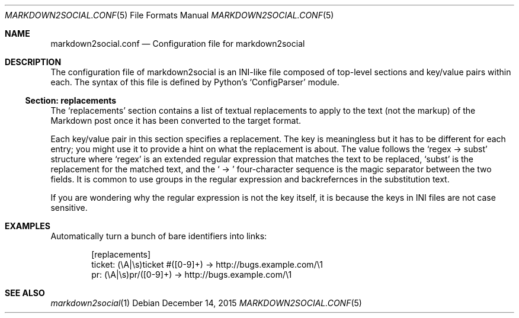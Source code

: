 .\" Copyright 2015 Google Inc.
.\"
.\" Licensed under the Apache License, Version 2.0 (the "License"); you may not
.\" use this file except in compliance with the License.  You may obtain a copy
.\" of the License at:
.\"
.\"     http://www.apache.org/licenses/LICENSE-2.0
.\"
.\" Unless required by applicable law or agreed to in writing, software
.\" distributed under the License is distributed on an "AS IS" BASIS, WITHOUT
.\" WARRANTIES OR CONDITIONS OF ANY KIND, either express or implied.  See the
.\" License for the specific language governing permissions and limitations
.\" under the License.
.Dd December 14, 2015
.Dt MARKDOWN2SOCIAL.CONF 5
.Os
.Sh NAME
.Nm markdown2social.conf
.Nd Configuration file for markdown2social
.Sh DESCRIPTION
The configuration file of markdown2social is an INI-like file composed of
top-level sections and key/value pairs within each.
The syntax of this file is defined by
Python's
.Sq ConfigParser
module.
.Ss Section: replacements
The
.Sq replacements
section contains a list of textual replacements to apply to the text (not the
markup) of the Markdown post once it has been converted to the target format.
.Pp
Each key/value pair in this section specifies a replacement.
The key is meaningless but it has to be different for each entry; you might use
it to provide a hint on what the replacement is about.
The value follows the
.Sq regex -> subst
structure where
.Sq regex
is an extended regular expression that matches the text to be replaced,
.Sq subst
is the replacement for the matched text, and the
.Sq \ ->\ 
four-character sequence is the magic separator between the two fields.
It is common to use groups in the regular expression and backrefernces in the
substitution text.
.Pp
If you are wondering why the regular expression is not the key itself, it is
because the keys in INI files are not case sensitive.
.Sh EXAMPLES
Automatically turn a bunch of bare identifiers into links:
.Bd -literal -offset indent
[replacements]
ticket: (\\A|\\s)ticket #([0-9]+) -> http://bugs.example.com/\\1
pr: (\\A|\\s)pr/([0-9]+) -> http://bugs.example.com/\\1
.Ed
.Sh SEE ALSO
.Xr markdown2social 1
